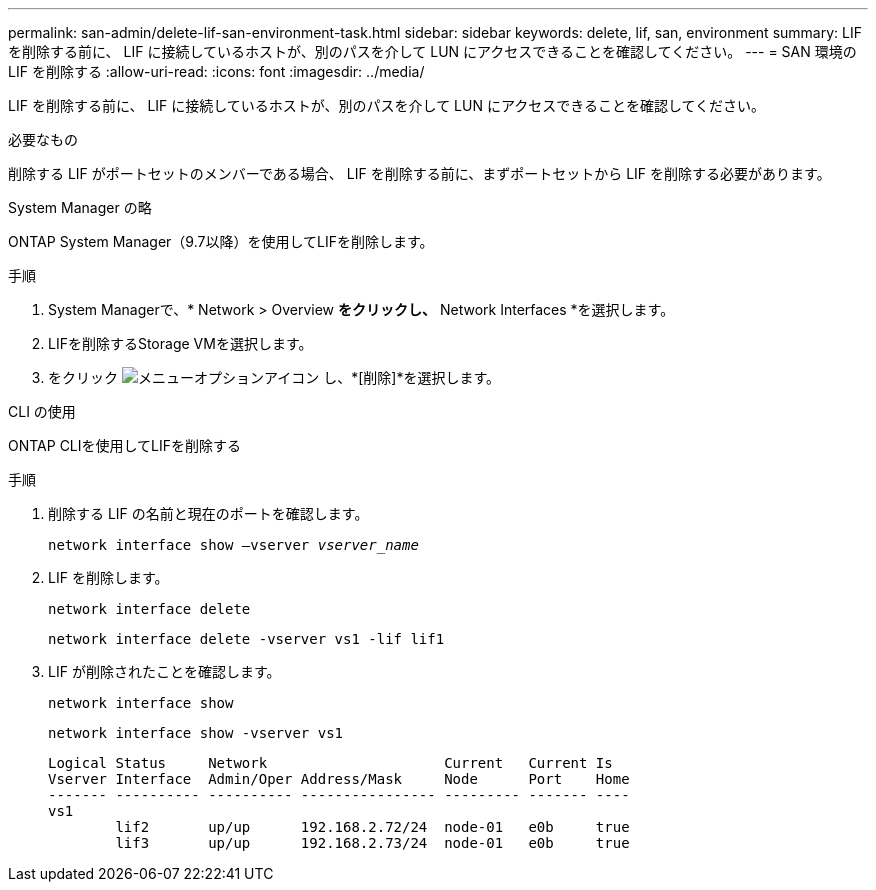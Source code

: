 ---
permalink: san-admin/delete-lif-san-environment-task.html 
sidebar: sidebar 
keywords: delete, lif, san, environment 
summary: LIF を削除する前に、 LIF に接続しているホストが、別のパスを介して LUN にアクセスできることを確認してください。 
---
= SAN 環境の LIF を削除する
:allow-uri-read: 
:icons: font
:imagesdir: ../media/


[role="lead"]
LIF を削除する前に、 LIF に接続しているホストが、別のパスを介して LUN にアクセスできることを確認してください。

.必要なもの
削除する LIF がポートセットのメンバーである場合、 LIF を削除する前に、まずポートセットから LIF を削除する必要があります。

[role="tabbed-block"]
====
.System Manager の略
--
ONTAP System Manager（9.7以降）を使用してLIFを削除します。

.手順
. System Managerで、* Network > Overview *をクリックし、* Network Interfaces *を選択します。
. LIFを削除するStorage VMを選択します。
. をクリック image:icon_kabob.gif["メニューオプションアイコン"] し、*[削除]*を選択します。


--
.CLI の使用
--
ONTAP CLIを使用してLIFを削除する

.手順
. 削除する LIF の名前と現在のポートを確認します。
+
`network interface show –vserver _vserver_name_`

. LIF を削除します。
+
`network interface delete`

+
`network interface delete -vserver vs1 -lif lif1`

. LIF が削除されたことを確認します。
+
`network interface show`

+
`network interface show -vserver vs1`

+
[listing]
----

Logical Status     Network                     Current   Current Is
Vserver Interface  Admin/Oper Address/Mask     Node      Port    Home
------- ---------- ---------- ---------------- --------- ------- ----
vs1
        lif2       up/up      192.168.2.72/24  node-01   e0b     true
        lif3       up/up      192.168.2.73/24  node-01   e0b     true
----


--
====